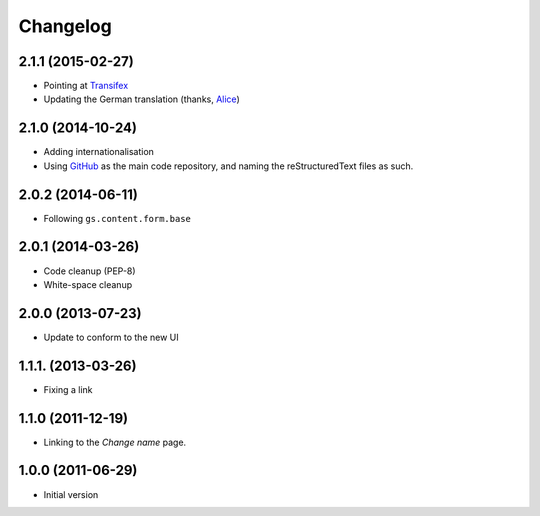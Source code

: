 Changelog
=========

2.1.1 (2015-02-27)
------------------

* Pointing at Transifex_
* Updating the German translation (thanks, Alice_)

.. _Transifex:
   https://www.transifex.com/projects/p/gs-site-change-name/
.. _Alice: http://groupserver.com/p/alice

2.1.0 (2014-10-24)
------------------

* Adding internationalisation
* Using GitHub_ as the main code repository, and naming the
  reStructuredText files as such.

.. _GitHub: https://github.com/groupserver/gs.site.change.name/

2.0.2 (2014-06-11)
------------------

* Following ``gs.content.form.base``

2.0.1 (2014-03-26)
------------------

* Code cleanup (PEP-8)
* White-space cleanup

2.0.0 (2013-07-23)
------------------

* Update to conform to the new UI

1.1.1. (2013-03-26)
-------------------

* Fixing a link

1.1.0 (2011-12-19)
------------------

* Linking to the *Change name* page.

1.0.0 (2011-06-29)
------------------

* Initial version

..  LocalWords:  Changelog Transifex
